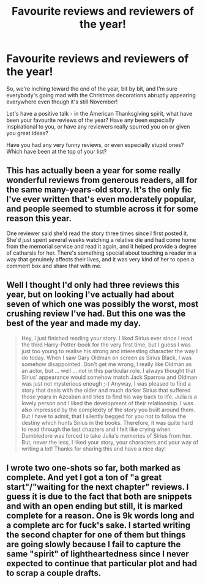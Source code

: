 #+TITLE: Favourite reviews and reviewers of the year!

* Favourite reviews and reviewers of the year!
:PROPERTIES:
:Score: 3
:DateUnix: 1511558339.0
:DateShort: 2017-Nov-25
:FlairText: Discussion
:END:
So, we're inching toward the end of the year, bit by bit, and I'm sure everybody's going mad with the Christmas decorations abruptly appearing everywhere even though it's still November!

Let's have a positive talk - in the American Thanksgiving spirit, what have been your favourite reviews of the year? Have any been especially inspirational to you, or have any reviewers really spurred you on or given you great ideas?

Have you had any very funny reviews, or even especially stupid ones? Which have been at the top of your list?


** This has actually been a year for some really wonderful reviews from generous readers, all for the same many-years-old story. It's the only fic I've ever written that's even moderately popular, and people seemed to stumble across it for some reason this year.

One reviewer said she'd read the story three times since I first posted it. She'd just spent several weeks watching a relative die and had come home from the memorial service and read it again, and it helped provide a degree of catharsis for her. There's something special about touching a reader in a way that genuinely affects their lives, and it was very kind of her to open a comment box and share that with me.
:PROPERTIES:
:Author: beta_reader
:Score: 3
:DateUnix: 1511593663.0
:DateShort: 2017-Nov-25
:END:


** Well I thought I'd only had three reviews this year, but on looking I've actually had about seven of which one was possibly the worst, most crushing review I've had. But this one was the best of the year and made my day.

#+begin_quote
  Hey, I just finished reading your story. I liked Sirius ever since I read the third Harry-Potter-book for the very first time, but I guess I was just too young to realise his strong and interesting character the way I do today. When I saw Gary Oldman on screen as Sirius Black, I was somehow disappointed. Don't get me wrong, I really like Oldman as an actor, but ... well ... not in this particular role. I always thought that Sirius' appearance would somehow match Jack Sparrow and Oldman was just not mysterious enough ;-) Anyway, I was pleased to find a story that deals with the older and much darker Sirius that suffered those years in Azcaban and tries to find his way back to life. Julia is a lovely person and I liked the development of their relationship. I was also impressed by the complexity of the story you built around them. But I have to admit, that I silently begged for you not to follow the destiny which hunts Sirius in the books. Therefore, it was quite hard to read through the last chapters and I felt like crying when Dumbledore was forced to take Julia's memories of Sirius from her. But, never the less, I liked your story, your characters and your way of writing a lot! Thanks for sharing this and have a nice day!
#+end_quote
:PROPERTIES:
:Author: booksandpots
:Score: 2
:DateUnix: 1511562006.0
:DateShort: 2017-Nov-25
:END:


** I wrote two one-shots so far, both marked as complete. And yet I got a ton of "a great start"/"waiting for the next chapter" reviews. I guess it is due to the fact that both are snippets and with an open ending but still, it is marked complete for a reason. One is 9k words long and a complete arc for fuck's sake. I started writing the second chapter for one of them but things are going slowly because I fail to capture the same "spirit" of lightheartedness since I never expected to continue that particular plot and had to scrap a couple drafts.
:PROPERTIES:
:Author: Hellstrike
:Score: 2
:DateUnix: 1511564978.0
:DateShort: 2017-Nov-25
:END:
